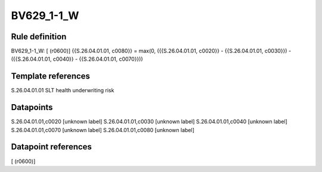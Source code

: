 ===========
BV629_1-1_W
===========

Rule definition
---------------

BV629_1-1_W: [ (r0600)] {{S.26.04.01.01, c0080}} = max(0, ({{S.26.04.01.01, c0020}} - {{S.26.04.01.01, c0030}}) - ({{S.26.04.01.01, c0040}} - {{S.26.04.01.01, c0070}}))


Template references
-------------------

S.26.04.01.01 SLT health underwriting risk


Datapoints
----------

S.26.04.01.01,c0020 [unknown label]
S.26.04.01.01,c0030 [unknown label]
S.26.04.01.01,c0040 [unknown label]
S.26.04.01.01,c0070 [unknown label]
S.26.04.01.01,c0080 [unknown label]


Datapoint references
--------------------

[ (r0600)]